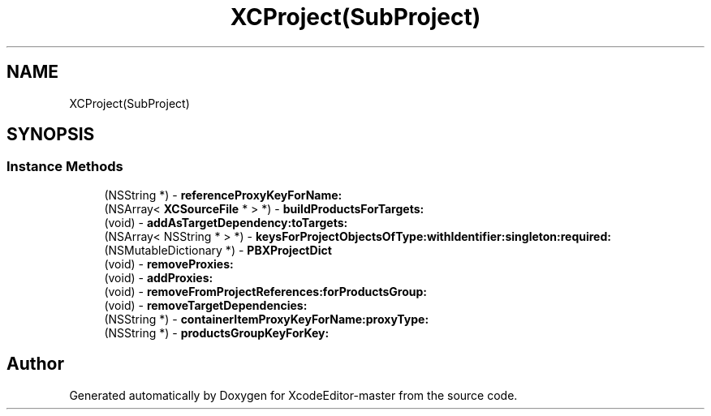 .TH "XCProject(SubProject)" 3 "Fri Mar 4 2022" "Version 1.1" "XcodeEditor-master" \" -*- nroff -*-
.ad l
.nh
.SH NAME
XCProject(SubProject)
.SH SYNOPSIS
.br
.PP
.SS "Instance Methods"

.in +1c
.ti -1c
.RI "(NSString *) \- \fBreferenceProxyKeyForName:\fP"
.br
.ti -1c
.RI "(NSArray< \fBXCSourceFile\fP * > *) \- \fBbuildProductsForTargets:\fP"
.br
.ti -1c
.RI "(void) \- \fBaddAsTargetDependency:toTargets:\fP"
.br
.ti -1c
.RI "(NSArray< NSString * > *) \- \fBkeysForProjectObjectsOfType:withIdentifier:singleton:required:\fP"
.br
.ti -1c
.RI "(NSMutableDictionary *) \- \fBPBXProjectDict\fP"
.br
.ti -1c
.RI "(void) \- \fBremoveProxies:\fP"
.br
.ti -1c
.RI "(void) \- \fBaddProxies:\fP"
.br
.ti -1c
.RI "(void) \- \fBremoveFromProjectReferences:forProductsGroup:\fP"
.br
.ti -1c
.RI "(void) \- \fBremoveTargetDependencies:\fP"
.br
.ti -1c
.RI "(NSString *) \- \fBcontainerItemProxyKeyForName:proxyType:\fP"
.br
.ti -1c
.RI "(NSString *) \- \fBproductsGroupKeyForKey:\fP"
.br
.in -1c

.SH "Author"
.PP 
Generated automatically by Doxygen for XcodeEditor-master from the source code\&.
